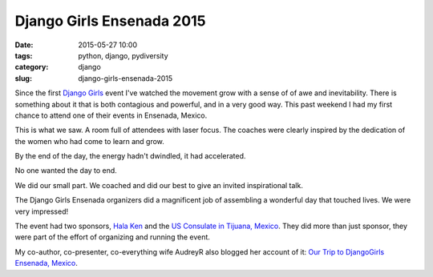 =====================================
Django Girls Ensenada 2015
=====================================

:date: 2015-05-27 10:00
:tags: python, django, pydiversity
:category: django
:slug: django-girls-ensenada-2015

Since the first `Django Girls`_ event I've watched the movement grow with a sense of of awe and inevitability. There is something about it that is both contagious and powerful, and in a very good way. This past weekend I had my first chance to attend one of their events in Ensenada, Mexico.

This is what we saw. A room full of attendees with laser focus. The coaches were clearly inspired by the dedication of the women who had come to learn and grow.

.. raw:: html

    <blockquote class="instagram-media" data-instgrm-captioned data-instgrm-version="4" style=" background:#FFF; border:0; border-radius:3px; box-shadow:0 0 1px 0 rgba(0,0,0,0.5),0 1px 10px 0 rgba(0,0,0,0.15); margin: 1px; max-width:658px; padding:0; width:99.375%; width:-webkit-calc(100% - 2px); width:calc(100% - 2px);"><div style="padding:8px;"> <div style=" background:#F8F8F8; line-height:0; margin-top:40px; padding:50% 0; text-align:center; width:100%;"> <div style=" background:url(data:image/png;base64,iVBORw0KGgoAAAANSUhEUgAAACwAAAAsCAMAAAApWqozAAAAGFBMVEUiIiI9PT0eHh4gIB4hIBkcHBwcHBwcHBydr+JQAAAACHRSTlMABA4YHyQsM5jtaMwAAADfSURBVDjL7ZVBEgMhCAQBAf//42xcNbpAqakcM0ftUmFAAIBE81IqBJdS3lS6zs3bIpB9WED3YYXFPmHRfT8sgyrCP1x8uEUxLMzNWElFOYCV6mHWWwMzdPEKHlhLw7NWJqkHc4uIZphavDzA2JPzUDsBZziNae2S6owH8xPmX8G7zzgKEOPUoYHvGz1TBCxMkd3kwNVbU0gKHkx+iZILf77IofhrY1nYFnB/lQPb79drWOyJVa/DAvg9B/rLB4cC+Nqgdz/TvBbBnr6GBReqn/nRmDgaQEej7WhonozjF+Y2I/fZou/qAAAAAElFTkSuQmCC); display:block; height:44px; margin:0 auto -44px; position:relative; top:-22px; width:44px;"></div></div> <p style=" margin:8px 0 0 0; padding:0 4px;"> <a href="https://instagram.com/p/3Jh2fnq9Dp/" style=" color:#000; font-family:Arial,sans-serif; font-size:14px; font-style:normal; font-weight:normal; line-height:17px; text-decoration:none; word-wrap:break-word;" target="_top">#djangogirls</a></p> <p style=" color:#c9c8cd; font-family:Arial,sans-serif; font-size:14px; line-height:17px; margin-bottom:0; margin-top:8px; overflow:hidden; padding:8px 0 7px; text-align:center; text-overflow:ellipsis; white-space:nowrap;">A photo posted by Daniel Greenfeld (@pydanny) on <time style=" font-family:Arial,sans-serif; font-size:14px; line-height:17px;" datetime="2015-05-26T14:42:40+00:00">May 26, 2015 at 7:42am PDT</time></p></div></blockquote>
    <script async defer src="//platform.instagram.com/en_US/embeds.js"></script>

.. raw:: html

    <br>

By the end of the day, the energy hadn't dwindled, it had accelerated.

.. raw:: html

    <blockquote class="instagram-media" data-instgrm-captioned data-instgrm-version="4" style=" background:#FFF; border:0; border-radius:3px; box-shadow:0 0 1px 0 rgba(0,0,0,0.5),0 1px 10px 0 rgba(0,0,0,0.15); margin: 1px; max-width:658px; padding:0; width:99.375%; width:-webkit-calc(100% - 2px); width:calc(100% - 2px);"><div style="padding:8px;"> <div style=" background:#F8F8F8; line-height:0; margin-top:40px; padding:50% 0; text-align:center; width:100%;"> <div style=" background:url(data:image/png;base64,iVBORw0KGgoAAAANSUhEUgAAACwAAAAsCAMAAAApWqozAAAAGFBMVEUiIiI9PT0eHh4gIB4hIBkcHBwcHBwcHBydr+JQAAAACHRSTlMABA4YHyQsM5jtaMwAAADfSURBVDjL7ZVBEgMhCAQBAf//42xcNbpAqakcM0ftUmFAAIBE81IqBJdS3lS6zs3bIpB9WED3YYXFPmHRfT8sgyrCP1x8uEUxLMzNWElFOYCV6mHWWwMzdPEKHlhLw7NWJqkHc4uIZphavDzA2JPzUDsBZziNae2S6owH8xPmX8G7zzgKEOPUoYHvGz1TBCxMkd3kwNVbU0gKHkx+iZILf77IofhrY1nYFnB/lQPb79drWOyJVa/DAvg9B/rLB4cC+Nqgdz/TvBbBnr6GBReqn/nRmDgaQEej7WhonozjF+Y2I/fZou/qAAAAAElFTkSuQmCC); display:block; height:44px; margin:0 auto -44px; position:relative; top:-22px; width:44px;"></div></div> <p style=" margin:8px 0 0 0; padding:0 4px;"> <a href="https://instagram.com/p/3JlCDUK9Ja/" style=" color:#000; font-family:Arial,sans-serif; font-size:14px; font-style:normal; font-weight:normal; line-height:17px; text-decoration:none; word-wrap:break-word;" target="_top">Saying goodbye to #djangogirls Ensenada. Everyone stayed until the very end.</a></p> <p style=" color:#c9c8cd; font-family:Arial,sans-serif; font-size:14px; line-height:17px; margin-bottom:0; margin-top:8px; overflow:hidden; padding:8px 0 7px; text-align:center; text-overflow:ellipsis; white-space:nowrap;">A photo posted by Daniel Greenfeld (@pydanny) on <time style=" font-family:Arial,sans-serif; font-size:14px; line-height:17px;" datetime="2015-05-26T15:10:27+00:00">May 26, 2015 at 8:10am PDT</time></p></div></blockquote>
    <script async defer src="//platform.instagram.com/en_US/embeds.js"></script>

.. raw:: html

    <br>

No one wanted the day to end.

.. raw:: html

    <blockquote class="instagram-media" data-instgrm-captioned data-instgrm-version="4" style=" background:#FFF; border:0; border-radius:3px; box-shadow:0 0 1px 0 rgba(0,0,0,0.5),0 1px 10px 0 rgba(0,0,0,0.15); margin: 1px; max-width:658px; padding:0; width:99.375%; width:-webkit-calc(100% - 2px); width:calc(100% - 2px);"><div style="padding:8px;"> <div style=" background:#F8F8F8; line-height:0; margin-top:40px; padding:50% 0; text-align:center; width:100%;"> <div style=" background:url(data:image/png;base64,iVBORw0KGgoAAAANSUhEUgAAACwAAAAsCAMAAAApWqozAAAAGFBMVEUiIiI9PT0eHh4gIB4hIBkcHBwcHBwcHBydr+JQAAAACHRSTlMABA4YHyQsM5jtaMwAAADfSURBVDjL7ZVBEgMhCAQBAf//42xcNbpAqakcM0ftUmFAAIBE81IqBJdS3lS6zs3bIpB9WED3YYXFPmHRfT8sgyrCP1x8uEUxLMzNWElFOYCV6mHWWwMzdPEKHlhLw7NWJqkHc4uIZphavDzA2JPzUDsBZziNae2S6owH8xPmX8G7zzgKEOPUoYHvGz1TBCxMkd3kwNVbU0gKHkx+iZILf77IofhrY1nYFnB/lQPb79drWOyJVa/DAvg9B/rLB4cC+Nqgdz/TvBbBnr6GBReqn/nRmDgaQEej7WhonozjF+Y2I/fZou/qAAAAAElFTkSuQmCC); display:block; height:44px; margin:0 auto -44px; position:relative; top:-22px; width:44px;"></div></div> <p style=" margin:8px 0 0 0; padding:0 4px;"> <a href="https://instagram.com/p/3JlfO7K9KV/" style=" color:#000; font-family:Arial,sans-serif; font-size:14px; font-style:normal; font-weight:normal; line-height:17px; text-decoration:none; word-wrap:break-word;" target="_top">#djangogirls Ensenada attendees so dedicated they stayed after the event finished! :-)</a></p> <p style=" color:#c9c8cd; font-family:Arial,sans-serif; font-size:14px; line-height:17px; margin-bottom:0; margin-top:8px; overflow:hidden; padding:8px 0 7px; text-align:center; text-overflow:ellipsis; white-space:nowrap;">A photo posted by Daniel Greenfeld (@pydanny) on <time style=" font-family:Arial,sans-serif; font-size:14px; line-height:17px;" datetime="2015-05-26T15:14:26+00:00">May 26, 2015 at 8:14am PDT</time></p></div></blockquote>
    <script async defer src="//platform.instagram.com/en_US/embeds.js"></script>

.. raw:: html

    <br>

We did our small part. We coached and did our best to give an invited inspirational talk.

.. raw:: html

    <iframe src="http://www.slideshare.net/slideshow/embed_code/key/5bBUFTEvDYqcIn" width="595" height="485" frameborder="0" marginwidth="0" marginheight="0" scrolling="no" style="border:1px solid #CCC; border-width:1px; margin-bottom:5px; max-width: 100%;" allowfullscreen> </iframe> <div style="margin-bottom:5px"> <strong> <a href="//www.slideshare.net/twoscoopspress/programming-gives-you-superpowers" title="Programming Gives You Superpowers" target="_blank">Programming Gives You Superpowers</a> </strong> from <strong><a href="//www.slideshare.net/twoscoopspress" target="_blank">Audrey &amp; Daniel Roy Greenfeld</a></strong> </div>

.. raw:: html

    <br>

The Django Girls Ensenada organizers did a magnificent job of assembling a wonderful day that touched lives. We were very impressed!

The event had two sponsors, `Hala Ken`_ and the `US Consulate in Tijuana, Mexico`_. They did more than just sponsor, they were part of the effort of organizing and running the event.

My co-author, co-presenter, co-everything wife AudreyR also blogged her account of it: `Our Trip to DjangoGirls Ensenada, Mexico`_.

.. _`Our Trip to DjangoGirls Ensenada, Mexico`: http://www.codemakesmehappy.com/2015/05/our-trip-to-djangogirls-ensenada-mexico.html
.. _`Hala Ken`: http://halaken.org
.. _`US Consulate in Tijuana, Mexico`: http://tijuana.usconsulate.gov/

.. _`Django Girls`: http://djangogirls.org/
.. _`DjangoGirls Ensenada`: http://djangogirls.org/ensenada/